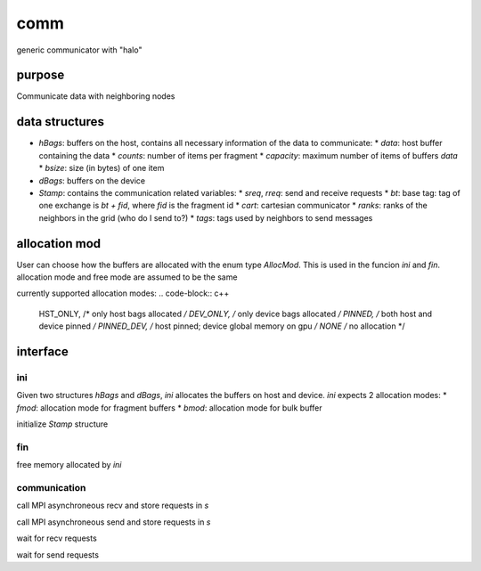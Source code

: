 comm
====

generic communicator with "halo"

purpose
----

Communicate data with neighboring nodes

data structures
----

* `hBags`: buffers on the host, contains all necessary information of the data to communicate:
  * `data`: host buffer containing the data
  * `counts`: number of items per fragment
  * `capacity`: maximum number of items of buffers `data`
  * `bsize`: size (in bytes) of one item
* `dBags`: buffers on the device
* `Stamp`: contains the communication related variables:
  * `sreq`, `rreq`: send and receive requests
  * `bt`: base tag: tag of one exchange is `bt + fid`, where `fid` is the fragment id
  * `cart`: cartesian communicator
  * `ranks`: ranks of the neighbors in the grid (who do I send to?)
  * `tags`: tags used by neighbors to send messages

allocation mod
----

User can choose how the buffers are allocated with the enum type `AllocMod`.
This is used in the funcion `ini` and `fin`. allocation mode and free mode are assumed to be the same

currently supported allocation modes:
.. code-block:: c++
   HST_ONLY,   /* only host bags allocated                 */
   DEV_ONLY,   /* only device bags allocated               */
   PINNED,     /* both host and device pinned              */
   PINNED_DEV, /* host pinned; device global memory on gpu */
   NONE        /* no allocation                            */

interface
----
ini
+++

.. code-block:: c++
   void ini(AllocMod fmod, AllocMod bmod, size_t bsize, const int capacity[NBAGS], /**/ hBags *hb, dBags *db);

Given two structures `hBags` and `dBags`, `ini` allocates the buffers on host and device. `ini` expects 2 allocation modes:
* `fmod`: allocation mode for fragment buffers
* `bmod`: allocation mode for bulk buffer

.. code-block:: c++
   void ini(MPI_Comm comm, /*io*/ basetags::TagGen *tg, /**/ Stamp *s);
initialize `Stamp` structure

fin
+++

free memory allocated by `ini`

communication
++++

.. code-block:: c++
   void post_recv(hBags *b, Stamp *s);
call MPI asynchroneous recv and store requests in `s`

.. code-block:: c++
   void post_send(const hBags *b, Stamp *s);
call MPI asynchroneous send and store requests in `s`

.. code-block:: c++
   void wait_recv(Stamp *s, /**/ hBags *b);
wait for recv requests

.. code-block:: c++
   void wait_send(Stamp *s);
wait for send requests
